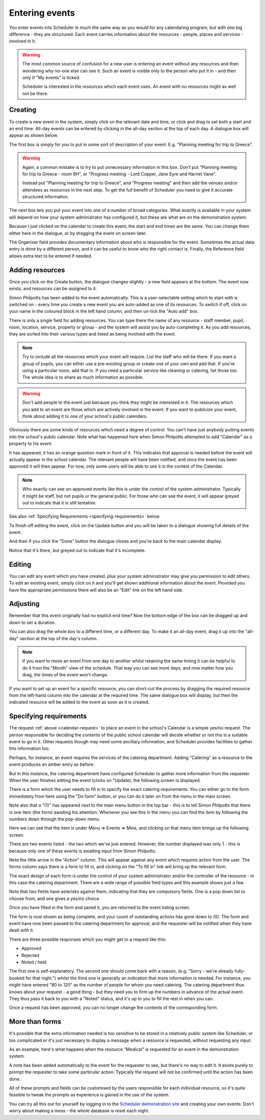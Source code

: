 .. _entering_events:

Entering events
===============

You enter events into Scheduler in much the same way as you would
for any calendaring program, but with one big difference - they
are structured.  Each event carries information about the resources -
people, places and services - involved in it.

.. warning::

   The most common source of confusion for a new user is entering
   an event without any resources and then wondering why no-one
   else can see it.  Such an event is visible only to the person
   who put it in - and then only if "My events" is ticked.

   Scheduler is interested in the *resources* which each event uses.
   An event with no resources might as well not be there.

--------
Creating
--------

To create a new event in the system, simply click on the relevant date
and time, or click and drag to set both a start and an end time.  All-day
events can be entered by clicking in the all-day section at the top of
each day.  A dialogue box will appear as shown below.


.. image:: enterevent1.png
   :scale: 75%
   :align: center

The first box is simply for you to put in some sort of description
of your event.  E.g. "Planning meeting for trip to Greece".

.. warning::

   Again, a common mistake is to try to put unnecessary information
   in this box.  Don't put "Planning meeting for trip to Greece - room
   6H", or "Progress meeting - Lord Copper, Jane Eyre and Harriet Vane".

   Instead put "Planning meeting for trip to Greece", and "Progress meeting"
   and then add the venues and/or attendees as resources in the next
   step.  To get the full benefit of Scheduler you need to give it
   accurate structured information.


The next box lets you put your event into one of a number of broad
categories.  What exactly is available in your system will depend on
how your system administrator has configured it, but these are what
are on the demonstration system.

.. image:: enterevent2.png
   :scale: 75%
   :align: center

Because I just clicked on the calendar to create this event, the
start and end times are the same.  You can change them either
here in the dialogue, or by dragging the event on screen later.

The Organiser field provides documentary information about who is
responsible for the event.  Sometimes the actual data entry is done by
a different person, and it can be useful to know who the right
contact is.  Finally, the Reference field allows extra text to be
entered if needed.

----------------
Adding resources
----------------

Once you click on the Create button, the dialogue changes slightly -
a new field appears at the bottom.  The event now exists, and resources
can be assigned to it.

Simon Philpotts has been added to the event automatically.
This is a user-selectable setting which to start with is switched on -
every time you create a new event you are auto-added as one of its
resources.  To switch if off, click on your name in the coloured
block in the left hand column, and then un-tick the "Auto add" box.

.. image:: enterevent3.png
   :scale: 75%
   :align: center

There is only a single field for adding resources.  You
can type there the name of any resource - staff member, pupil, room,
location, service, property or group - and the system will assist
you by auto-completing it.  As you add resources, they are sorted into
their various types and listed as being involved with the event.

.. note::
   Try to include all the resources which your event will require.  List
   the staff who will be there.  If you want a group of pupils, you can
   either use a pre-existing group or create one of your own and add
   that.  If you're using a particular room, add that in.  If you need
   a particular service like cleaning or catering, list those too.  The
   whole idea is to share as much information as possible.

.. warning::
   Don't add people to the event just because you think they might
   be interested in it.  The resources which you add to an event are
   those which are actively involved in the event.  If you want to
   publicize your event, think about adding it to one of your school's
   public calendars.

.. _calendar-request:

Obviously there are some kinds of resources which need a degree of
control.  You can't have just anybody putting events into the school's
public calendar.  Note what has happened here when Simon Philpotts
attempted to add "Calendar" as a property to his event.

.. image:: enterevent4.png
   :scale: 75%
   :align: center

It has appeared, it has an orange question mark in front of it.
This indicates that
approval is needed before the event will actually appear in the
school calendar.  The relevant people will have been notified, and
once the event has been approved it will then appear.  For now, only
some users will be able to see it in the context of the Calendar.

.. note::
   Who exactly can see un-approved events like this is under the control
   of the system administrator.  Typically it might be staff, but
   not pupils or the general public.  For those who can see the event,
   it will appear greyed out to indicate that it is still tentative.


See also
:ref:`Specifying Requirements <specifying-requirements>` below.

To finish off editing the event, click on the Update button and you
will be taken to a dialogue showing full details of the event.

.. image:: enterevent4a.png
   :scale: 75%
   :align: center

And then if you click the "Done" button the dialogue closes and you're
back to the main calendar display.

.. image:: enterevent5.png
   :scale: 75%
   :align: center

Notice that it's there, but greyed out to indicate that it's incomplete.

-------
Editing
-------

You can edit any event which you have created, plus your system
administrator may give you permission to edit others.  To edit an
existing event, simply click on it and you'll get shown additional
information about the event.  Provided you have the appropriate
permissions there will also be an "Edit" link on the left hand side.

---------
Adjusting
---------

Remember that this event originally had no explicit end time?  Now the
bottom edge of the box can be dragged up and down to set a duration.

.. image:: enterevent6.png
   :scale: 75%
   :align: center

You can also drag the whole box to a different time, or a different day.
To make it an all-day event, drag it up into the "all-day" section at
the top of the day's column.

.. note::
   If you want to move an event from one day to another whilst
   retaining the same timing it can be helpful to do it from the
   "Month" view of the schedule.  That way you can see more days,
   and now matter how you drag, the times of the event won't change.

If you want to set up an event for a specific resource, you can short-cut
the process by dragging the required resource from the left-hand column
into the calendar at the required time.  The same dialogue box will
display, but then the indicated resource will be added to the event as
soon as it is created.


.. _specifying-requirements:

-----------------------
Specifying requirements
-----------------------

The request 
:ref:`above <calendar-request>`
to place an event in the school's Calendar is a simple
yes/no request.  The person responsible for deciding the contents of
the public school calendar will decide whether or not this is
a suitable event to go in it.  Other requests though may need some
ancillary information, and Scheduler provides facilities to gather
this information too.

Perhaps, for instance, an event requires the services of the catering
department.  Adding "Catering" as a resource to the event produces
an amber entry as before:

.. image:: cateringrequest1.png
   :scale: 75%
   :align: center

But in this instance, the catering department have configured Scheduler
to gather more information from the requester.  When the user finishes
editing the event (clicks on "Update), the following screen is displayed.

.. image:: cateringrequest2.png
   :scale: 75%
   :align: center

There is a form which the user needs to fill in to specify the exact
catering requirements.  You can either go to the form immediately
from here using the "Do form" button, or you can do it later on
from the menu in the main screen.

Note also that a "(1)" has appeared next to the main menu button in
the top bar - this is to tell Simon Philpotts that there is one item
(the form) awaiting his attention.  Whenever you see this in the menu
you can find the item by following the numbers down through the pop-down 
menu.

.. image:: cateringrequest2a.png
   :scale: 75%
   :align: center

Here we can see that the item is under Menu => Events => Mine, and
clicking on that menu item brings up the following screen.

.. image:: cateringrequest3.png
   :scale: 75%
   :align: center

There are two events listed - the two which we've just entered.
However, the number displayed was only 1 - this is because only
one of these events is awaiting input from Simon Philpotts.

Note the little arrow in the "Action" column.  This will appear against
any event which requires action from the user.  The forms column says
there is a form to fill in, and clicking on the "To fill in" link
will bring up the relevant form.

.. image:: cateringrequest4.png
   :scale: 75%
   :align: center

The exact design of each form is under the control of your system
administrator and/or the controller of the resource - in this case
the catering department.  There are a wide range of possible field
types and this example shows just a few.

Note that two fields have asterisks against them, indicating that they
are compulsory fields.  One is a pop down list to choose from, and one
gives a yes/no choice.

Once you have filled in the form and saved it, you are returned to
the event listing screen.

.. image:: cateringrequest5.png
   :scale: 75%
   :align: center

The form is now shown as being complete, and your count of outstanding
actions has gone down to (0).  The form and event have now been passed
to the catering department for approval, and the requester will be
notified when they have dealt with it.

There are three possible responses which you might get to a request
like this:

* Approved
* Rejected
* Noted / held

The first one is self-explanatory.  The second one should come back
with a reason, (e.g. "Sorry - we're already fully-booked for that night.")
whilst the third one is generally an indication that more information
is needed.  For instance, you might have entered "80 to 120" as the number
of people for whom you need catering.  The catering department thus
knows about your request - a good thing - but they need you to firm up
the numbers in advance of the actual event.  They thus pass it back to
you with a "Noted" status, and it's up to you to fill the rest in
when you can.

Once a request has been approved, you can no longer change the contents
of the corresponding form.

---------------
More than forms
---------------

It's possible that the extra information needed is too sensitive to
be stored in a relatively public system like Scheduler, or too complicated
or it's just necessary to display a message when a resource is requested,
without requesting any input.

As an example, here's what happens when the resource "Medical" is requested
for an event in the demonstration system.

.. image:: medicalrequest1.png
   :scale: 75%
   :align: center

A note has been added automatically to the event for the requester to
see, but there's no way to edit it.  It exists purely to prompt the
requester to take some particular action.  Typically the request will
not be confirmed until the action has been done.

All of these prompts and fields can be customised by the users responsible
for each individual resource, so it's quite feasible to tweak the prompts
as experience is gained in the use of the system.

You can try all this out for yourself by logging in to the
`Scheduler demonstration site <https://schedulerdemo.xronos.uk/>`_
and creating your own events.  Don't worry about making a mess - the
whole database is reset each night.
